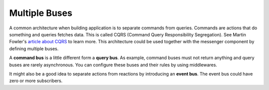 .. index::
    single: Messenger; Multiple buses

Multiple Buses
==============

A common architecture when building application is to separate commands from
queries. Commands are actions that do something and queries fetches data. This
is called CQRS (Command Query Responsibility Segregation). See Martin Fowler's
`article about CQRS`_ to learn more. This architecture could be used together
with the messenger component by defining multiple buses.

A **command bus** is a little different form a **query bus**. As example,
command buses must not return anything and query buses are rarely asynchronous.
You can configure these buses and their rules by using middlewares.

It might also be a good idea to separate actions from reactions by introducing
an **event bus**. The event bus could have zero or more subscribers.

.. configuration-block::

    .. code-block:: yaml

        framework:
            messenger:
                default_bus: messenger.bus.command
                buses:
                    messenger.bus.command:
                        middleware:
                            - messenger.middleware.validation
                            - messenger.middleware.handles_recorded_messages: ['@messenger.bus.event']
                            - doctrine_transaction_middleware: ['default']
                    messenger.bus.query:
                        middleware:
                            - messenger.middleware.validation
                    messenger.bus.event:
                        middleware:
                            - messenger.middleware.allow_no_handler
                            - messenger.middleware.validation

.. _article about CQRS: https://martinfowler.com/bliki/CQRS.html

